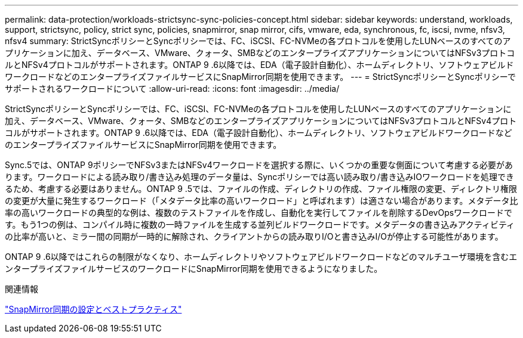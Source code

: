---
permalink: data-protection/workloads-strictsync-sync-policies-concept.html 
sidebar: sidebar 
keywords: understand, workloads, support, strictsync, policy, strict sync, policies, snapmirror, snap mirror, cifs, vmware, eda, synchronous, fc, iscsi, nvme, nfsv3, nfsv4 
summary: StrictSyncポリシーとSyncポリシーでは、FC、iSCSI、FC-NVMeの各プロトコルを使用したLUNベースのすべてのアプリケーションに加え、データベース、VMware、クォータ、SMBなどのエンタープライズアプリケーションについてはNFSv3プロトコルとNFSv4プロトコルがサポートされます。ONTAP 9 .6以降では、EDA（電子設計自動化）、ホームディレクトリ、ソフトウェアビルドワークロードなどのエンタープライズファイルサービスにSnapMirror同期を使用できます。 
---
= StrictSyncポリシーとSyncポリシーでサポートされるワークロードについて
:allow-uri-read: 
:icons: font
:imagesdir: ../media/


[role="lead"]
StrictSyncポリシーとSyncポリシーでは、FC、iSCSI、FC-NVMeの各プロトコルを使用したLUNベースのすべてのアプリケーションに加え、データベース、VMware、クォータ、SMBなどのエンタープライズアプリケーションについてはNFSv3プロトコルとNFSv4プロトコルがサポートされます。ONTAP 9 .6以降では、EDA（電子設計自動化）、ホームディレクトリ、ソフトウェアビルドワークロードなどのエンタープライズファイルサービスにSnapMirror同期を使用できます。

Sync.5では、ONTAP 9ポリシーでNFSv3またはNFSv4ワークロードを選択する際に、いくつかの重要な側面について考慮する必要があります。ワークロードによる読み取り/書き込み処理のデータ量は、Syncポリシーでは高い読み取り/書き込みIOワークロードを処理できるため、考慮する必要はありません。ONTAP 9 .5では、ファイルの作成、ディレクトリの作成、ファイル権限の変更、ディレクトリ権限の変更が大量に発生するワークロード（「メタデータ比率の高いワークロード」と呼ばれます）は適さない場合があります。メタデータ比率の高いワークロードの典型的な例は、複数のテストファイルを作成し、自動化を実行してファイルを削除するDevOpsワークロードです。もう1つの例は、コンパイル時に複数の一時ファイルを生成する並列ビルドワークロードです。メタデータの書き込みアクティビティの比率が高いと、ミラー間の同期が一時的に解除され、クライアントからの読み取りI/Oと書き込みI/Oが停止する可能性があります。

ONTAP 9 .6以降ではこれらの制限がなくなり、ホームディレクトリやソフトウェアビルドワークロードなどのマルチユーザ環境を含むエンタープライズファイルサービスのワークロードにSnapMirror同期を使用できるようになりました。

.関連情報
https://www.netapp.com/pdf.html?item=/media/17174-tr4733pdf.pdf["SnapMirror同期の設定とベストプラクティス"^]

